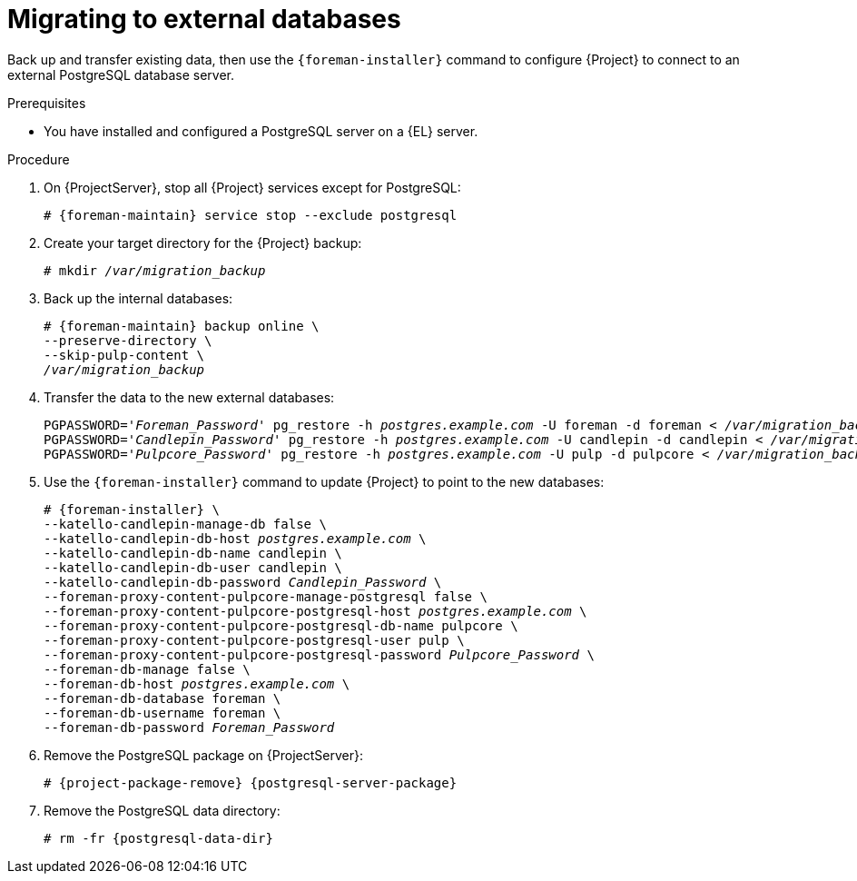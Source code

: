 [id="migrating-to-external-databases_{context}"]
= Migrating to external databases

Back up and transfer existing data, then use the `{foreman-installer}` command to configure {Project} to connect to an external PostgreSQL database server.

.Prerequisites
* You have installed and configured a PostgreSQL server on a {EL} server.

.Procedure

. On {ProjectServer}, stop all {Project} services except for PostgreSQL:
+
[options="nowrap", subs="+quotes,attributes"]
----
# {foreman-maintain} service stop --exclude postgresql
----
. Create your target directory for the {Project} backup:
+
[options="nowrap", subs="+quotes,attributes"]
----
# mkdir _/var/migration_backup_
----
. Back up the internal databases:
+
[options="nowrap", subs="+quotes,attributes"]
----
# {foreman-maintain} backup online \
--preserve-directory \
--skip-pulp-content \
_/var/migration_backup_
----
. Transfer the data to the new external databases:
+
[options="nowrap", subs="+quotes,attributes"]
----
PGPASSWORD='_Foreman_Password_' pg_restore -h _postgres.example.com_ -U foreman -d foreman < _/var/migration_backup/foreman.dump_
PGPASSWORD='_Candlepin_Password_' pg_restore -h _postgres.example.com_ -U candlepin -d candlepin < _/var/migration_backup/candlepin.dump_
PGPASSWORD='_Pulpcore_Password_' pg_restore -h _postgres.example.com_ -U pulp -d pulpcore < _/var/migration_backup/pulpcore.dump_
----
. Use the `{foreman-installer}` command to update {Project} to point to the new databases:
+
[options="nowrap", subs="+quotes,attributes"]
----
# {foreman-installer} \
--katello-candlepin-manage-db false \
--katello-candlepin-db-host _postgres.example.com_ \
--katello-candlepin-db-name candlepin \
--katello-candlepin-db-user candlepin \
--katello-candlepin-db-password _Candlepin_Password_ \
--foreman-proxy-content-pulpcore-manage-postgresql false \
--foreman-proxy-content-pulpcore-postgresql-host _postgres.example.com_ \
--foreman-proxy-content-pulpcore-postgresql-db-name pulpcore \
--foreman-proxy-content-pulpcore-postgresql-user pulp \
--foreman-proxy-content-pulpcore-postgresql-password _Pulpcore_Password_ \
--foreman-db-manage false \
--foreman-db-host _postgres.example.com_ \
--foreman-db-database foreman \
--foreman-db-username foreman \
--foreman-db-password _Foreman_Password_
----
. Remove the PostgreSQL package on {ProjectServer}:
+
[options="nowrap", subs="+quotes,attributes"]
----
# {project-package-remove} {postgresql-server-package}
----
. Remove the PostgreSQL data directory:
+
[options="nowrap", subs="+quotes,attributes"]
----
# rm -fr {postgresql-data-dir}
----
